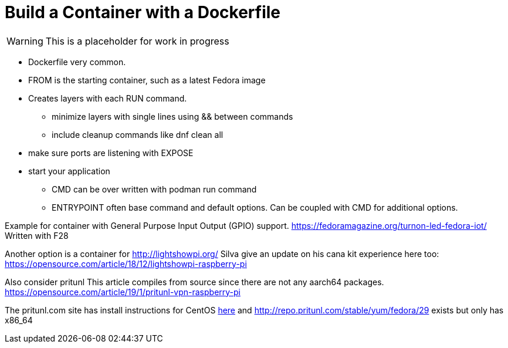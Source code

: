 = Build a Container with a Dockerfile

WARNING: This is a placeholder for work in progress

* Dockerfile very common.
* FROM is the starting container, such as a latest Fedora image
* Creates layers with each RUN command. 
** minimize layers with single lines using && between commands
** include cleanup commands like dnf clean all
* make sure ports are listening with EXPOSE 
* start your application 
** CMD can be over written with podman run command
** ENTRYPOINT often base command and default options. Can be coupled with CMD for additional options.


Example for container with General Purpose Input Output (GPIO) support.
https://fedoramagazine.org/turnon-led-fedora-iot/
Written with F28

Another option is a container for http://lightshowpi.org/
Silva give an update on his cana kit experience here too: https://opensource.com/article/18/12/lightshowpi-raspberry-pi

Also consider pritunl
This article compiles from source since there are not any aarch64 packages.
https://opensource.com/article/19/1/pritunl-vpn-raspberry-pi

The pritunl.com site has install instructions for CentOS https://docs.pritunl.com/docs/installation[here] and http://repo.pritunl.com/stable/yum/fedora/29 exists but only has x86_64


